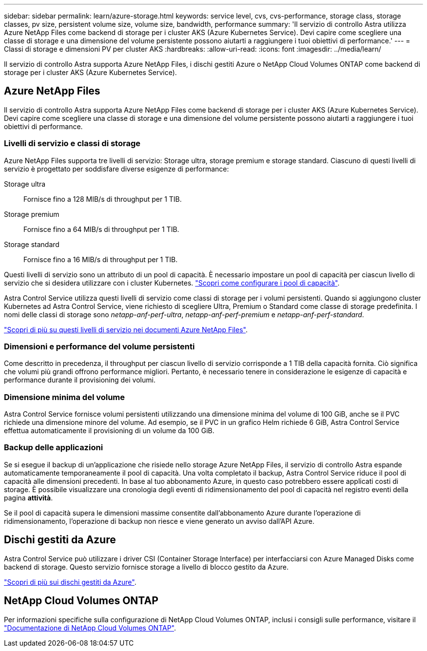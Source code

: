 ---
sidebar: sidebar 
permalink: learn/azure-storage.html 
keywords: service level, cvs, cvs-performance, storage class, storage classes, pv size, persistent volume size, volume size, bandwidth, performance 
summary: 'Il servizio di controllo Astra utilizza Azure NetApp Files come backend di storage per i cluster AKS (Azure Kubernetes Service). Devi capire come scegliere una classe di storage e una dimensione del volume persistente possono aiutarti a raggiungere i tuoi obiettivi di performance.' 
---
= Classi di storage e dimensioni PV per cluster AKS
:hardbreaks:
:allow-uri-read: 
:icons: font
:imagesdir: ../media/learn/


[role="lead"]
Il servizio di controllo Astra supporta Azure NetApp Files, i dischi gestiti Azure o NetApp Cloud Volumes ONTAP come backend di storage per i cluster AKS (Azure Kubernetes Service).



== Azure NetApp Files

Il servizio di controllo Astra supporta Azure NetApp Files come backend di storage per i cluster AKS (Azure Kubernetes Service). Devi capire come scegliere una classe di storage e una dimensione del volume persistente possono aiutarti a raggiungere i tuoi obiettivi di performance.



=== Livelli di servizio e classi di storage

Azure NetApp Files supporta tre livelli di servizio: Storage ultra, storage premium e storage standard. Ciascuno di questi livelli di servizio è progettato per soddisfare diverse esigenze di performance:

Storage ultra:: Fornisce fino a 128 MIB/s di throughput per 1 TIB.
Storage premium:: Fornisce fino a 64 MIB/s di throughput per 1 TIB.
Storage standard:: Fornisce fino a 16 MIB/s di throughput per 1 TIB.


Questi livelli di servizio sono un attributo di un pool di capacità. È necessario impostare un pool di capacità per ciascun livello di servizio che si desidera utilizzare con i cluster Kubernetes. link:../get-started/set-up-microsoft-azure-with-anf.html["Scopri come configurare i pool di capacità"].

Astra Control Service utilizza questi livelli di servizio come classi di storage per i volumi persistenti. Quando si aggiungono cluster Kubernetes ad Astra Control Service, viene richiesto di scegliere Ultra, Premium o Standard come classe di storage predefinita. I nomi delle classi di storage sono _netapp-anf-perf-ultra_, _netapp-anf-perf-premium_ e _netapp-anf-perf-standard_.

https://docs.microsoft.com/en-us/azure/azure-netapp-files/azure-netapp-files-service-levels["Scopri di più su questi livelli di servizio nei documenti Azure NetApp Files"^].



=== Dimensioni e performance del volume persistenti

Come descritto in precedenza, il throughput per ciascun livello di servizio corrisponde a 1 TIB della capacità fornita. Ciò significa che volumi più grandi offrono performance migliori. Pertanto, è necessario tenere in considerazione le esigenze di capacità e performance durante il provisioning dei volumi.



=== Dimensione minima del volume

Astra Control Service fornisce volumi persistenti utilizzando una dimensione minima del volume di 100 GiB, anche se il PVC richiede una dimensione minore del volume. Ad esempio, se il PVC in un grafico Helm richiede 6 GiB, Astra Control Service effettua automaticamente il provisioning di un volume da 100 GiB.



=== Backup delle applicazioni

Se si esegue il backup di un'applicazione che risiede nello storage Azure NetApp Files, il servizio di controllo Astra espande automaticamente temporaneamente il pool di capacità. Una volta completato il backup, Astra Control Service riduce il pool di capacità alle dimensioni precedenti. In base al tuo abbonamento Azure, in questo caso potrebbero essere applicati costi di storage. È possibile visualizzare una cronologia degli eventi di ridimensionamento del pool di capacità nel registro eventi della pagina *attività*.

Se il pool di capacità supera le dimensioni massime consentite dall'abbonamento Azure durante l'operazione di ridimensionamento, l'operazione di backup non riesce e viene generato un avviso dall'API Azure.



== Dischi gestiti da Azure

Astra Control Service può utilizzare i driver CSI (Container Storage Interface) per interfacciarsi con Azure Managed Disks come backend di storage. Questo servizio fornisce storage a livello di blocco gestito da Azure.

https://docs.microsoft.com/en-us/azure/virtual-machines/managed-disks-overview["Scopri di più sui dischi gestiti da Azure"^].



== NetApp Cloud Volumes ONTAP

Per informazioni specifiche sulla configurazione di NetApp Cloud Volumes ONTAP, inclusi i consigli sulle performance, visitare il https://docs.netapp.com/us-en/cloud-manager-cloud-volumes-ontap/concept-performance.html["Documentazione di NetApp Cloud Volumes ONTAP"^].
